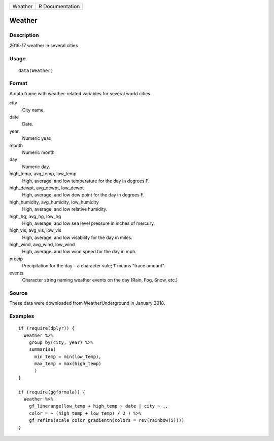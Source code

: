 ======= ===============
Weather R Documentation
======= ===============

Weather
-------

Description
~~~~~~~~~~~

2016-17 weather in several cities

Usage
~~~~~

::

   data(Weather)

Format
~~~~~~

A data frame with weather-related variables for several world cities.

city
   City name.

date
   Date.

year
   Numeric year.

month
   Numeric month.

day
   Numeric day.

high_temp, avg_temp, low_temp
   High, average, and low temperature for the day in degrees F.

high_dewpt, avg_dewpt, low_dewpt
   High, average, and low dew point for the day in degrees F.

high_humidity, avg_humidity, low_humidity
   High, average, and low relative humidity.

high_hg, avg_hg, low_hg
   High, average, and low sea level pressure in inches of mercury.

high_vis, avg_vis, low_vis
   High, average, and low visability for the day in miles.

high_wind, avg_wind, low_wind
   High, average, and low wind speed for the day in mph.

precip
   Precipitation for the day – a character vale; ``T`` means "trace
   amount".

events
   Character string naming weather events on the day (Rain, Fog, Snow,
   etc.)

Source
~~~~~~

These data were downloaded from WeatherUnderground in January 2018.

Examples
~~~~~~~~

::

   if (require(dplyr)) {
     Weather %>%
       group_by(city, year) %>%
       summarise(
         min_temp = min(low_temp),
         max_temp = max(high_temp)
         )
   }

   if (require(ggformula)) {
     Weather %>%
       gf_linerange(low_temp + high_temp ~ date | city ~ ., 
       color = ~ (high_temp + low_temp) / 2 ) %>%
       gf_refine(scale_color_gradientn(colors = rev(rainbow(5))))
   }
